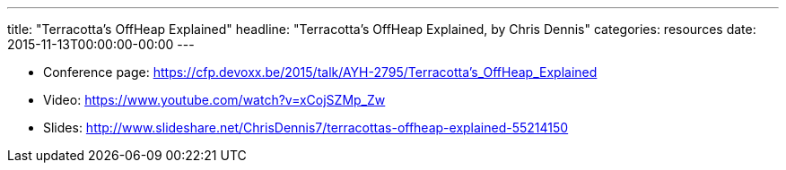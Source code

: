 ---
title: "Terracotta’s OffHeap Explained"
headline: "Terracotta’s OffHeap Explained, by Chris Dennis"
categories: resources
date: 2015-11-13T00:00:00-00:00
---

* Conference page: https://cfp.devoxx.be/2015/talk/AYH-2795/Terracotta’s_OffHeap_Explained
* Video: https://www.youtube.com/watch?v=xCojSZMp_Zw
* Slides: http://www.slideshare.net/ChrisDennis7/terracottas-offheap-explained-55214150
